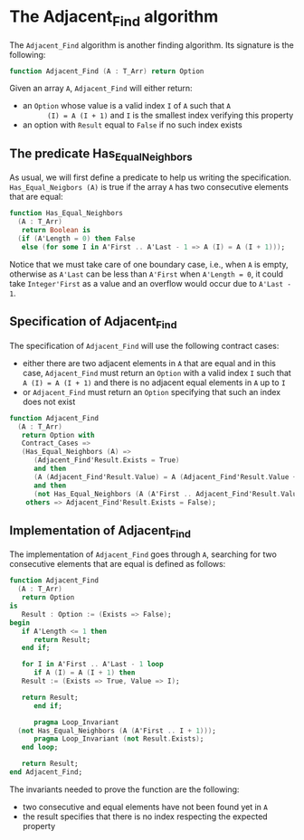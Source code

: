 # Created 2018-12-21 Fri 15:39
#+OPTIONS: author:nil title:nil toc:nil
#+EXPORT_FILE_NAME: ../../../non-mutating/Adjacent_Find.org

* The Adjacent_Find algorithm

The ~Adjacent_Find~ algorithm is another finding algorithm. Its
signature is the following:

#+BEGIN_SRC ada
  function Adjacent_Find (A : T_Arr) return Option
#+END_SRC

Given an array ~A~, ~Adjacent_Find~ will either return:

- an ~Option~ whose value is a valid index ~I~ of ~A~ such that ~A
       (I) = A (I + 1)~ and ~I~ is the smallest index verifying this
  property
- an option with ~Result~ equal to ~False~ if no such index exists

** The predicate Has_Equal_Neighbors

As usual, we will first define a predicate to help us writing the
specification. ~Has_Equal_Neigbors (A)~ is true if the array ~A~
has two consecutive elements that are equal:

#+BEGIN_SRC ada
  function Has_Equal_Neighbors
    (A : T_Arr)
     return Boolean is
    (if (A'Length = 0) then False
     else (for some I in A'First .. A'Last - 1 => A (I) = A (I + 1)));
#+END_SRC

Notice that we must take care of one boundary case, i.e., when ~A~
is empty, otherwise as ~A'Last~ can be less than ~A'First~ when
~A'Length = 0~, it could take ~Integer'First~ as a value and an
overflow would occur due to ~A'Last - 1~.

** Specification of Adjacent_Find

The specification of ~Adjacent_Find~ will use the following
contract cases:

- either there are two adjacent elements in ~A~ that are equal and
  in this case, ~Adjacent_Find~ must return an ~Option~ with a
  valid index ~I~ such that ~A (I) = A (I + 1)~ and there is no
  adjacent equal elements in ~A~ up to ~I~
- or ~Adjacent_Find~ must return an ~Option~ specifying that
  such an index does not exist

#+BEGIN_SRC ada
  function Adjacent_Find
    (A : T_Arr)
     return Option with
     Contract_Cases =>
     (Has_Equal_Neighbors (A) =>
        (Adjacent_Find'Result.Exists = True)
        and then
        (A (Adjacent_Find'Result.Value) = A (Adjacent_Find'Result.Value + 1))
        and then
        (not Has_Equal_Neighbors (A (A'First .. Adjacent_Find'Result.Value))),
      others => Adjacent_Find'Result.Exists = False);
#+END_SRC

** Implementation of Adjacent_Find

The implementation of ~Adjacent_Find~ goes through ~A~, searching
for two consecutive elements that are equal is defined as follows:

#+BEGIN_SRC ada
  function Adjacent_Find
    (A : T_Arr)
     return Option
  is
     Result : Option := (Exists => False);
  begin
     if A'Length <= 1 then
        return Result;
     end if;
  
     for I in A'First .. A'Last - 1 loop
        if A (I) = A (I + 1) then
  	 Result := (Exists => True, Value => I);
  
  	 return Result;
        end if;
  
        pragma Loop_Invariant
  	(not Has_Equal_Neighbors (A (A'First .. I + 1)));
        pragma Loop_Invariant (not Result.Exists);
     end loop;
  
     return Result;
  end Adjacent_Find;
#+END_SRC

The invariants needed to prove the function are the following:

- two consecutive and equal elements have not been found yet in
  ~A~
- the result specifies that there is no index respecting the
  expected property
